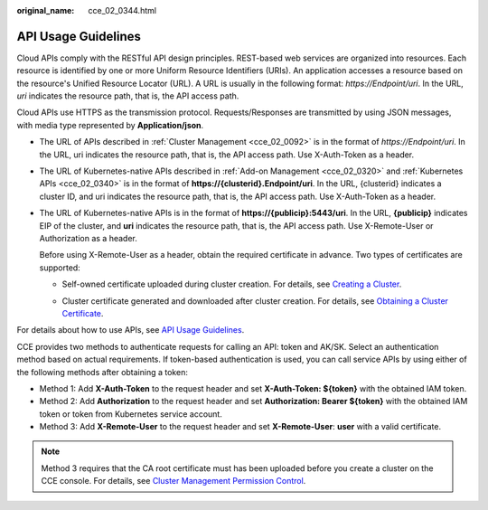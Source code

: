 :original_name: cce_02_0344.html

.. _cce_02_0344:

API Usage Guidelines
====================

Cloud APIs comply with the RESTful API design principles. REST-based web services are organized into resources. Each resource is identified by one or more Uniform Resource Identifiers (URIs). An application accesses a resource based on the resource's Unified Resource Locator (URL). A URL is usually in the following format: *https://Endpoint/uri*. In the URL, *uri* indicates the resource path, that is, the API access path.

Cloud APIs use HTTPS as the transmission protocol. Requests/Responses are transmitted by using JSON messages, with media type represented by **Application/json**.

-  The URL of APIs described in :ref:`Cluster Management <cce_02_0092>` is in the format of *https://Endpoint/uri*. In the URL, uri indicates the resource path, that is, the API access path. Use X-Auth-Token as a header.

-  The URL of Kubernetes-native APIs described in :ref:`Add-on Management <cce_02_0320>` and :ref:`Kubernetes APIs <cce_02_0340>` is in the format of **https://{clusterid}.Endpoint/uri**. In the URL, {clusterid} indicates a cluster ID, and uri indicates the resource path, that is, the API access path. Use X-Auth-Token as a header.

-  The URL of Kubernetes-native APIs is in the format of **https://{publicip}:5443/uri**. In the URL, **{publicip}** indicates EIP of the cluster, and **uri** indicates the resource path, that is, the API access path. Use X-Remote-User or Authorization as a header.

   Before using X-Remote-User as a header, obtain the required certificate in advance. Two types of certificates are supported:

   -  Self-owned certificate uploaded during cluster creation. For details, see `Creating a Cluster <https://docs.otc.t-systems.com/en-us/usermanual2/cce/cce_01_0028.html>`__.

      |image1|

   -  Cluster certificate generated and downloaded after cluster creation. For details, see `Obtaining a Cluster Certificate <https://docs.otc.t-systems.com/en-us/usermanual2/cce/cce_01_0175.html>`__.

      |image2|

For details about how to use APIs, see `API Usage Guidelines <https://docs.otc.t-systems.com/en-us/api/apiug/apig-en-api-180328001.html?tag=API%20Documents>`__.

CCE provides two methods to authenticate requests for calling an API: token and AK/SK. Select an authentication method based on actual requirements. If token-based authentication is used, you can call service APIs by using either of the following methods after obtaining a token:

-  Method 1: Add **X-Auth-Token** to the request header and set **X-Auth-Token: ${token}** with the obtained IAM token.
-  Method 2: Add **Authorization** to the request header and set **Authorization: Bearer ${token}** with the obtained IAM token or token from Kubernetes service account.
-  Method 3: Add **X-Remote-User** to the request header and set **X-Remote-User**: **user** with a valid certificate.

.. note::

   Method 3 requires that the CA root certificate must has been uploaded before you create a cluster on the CCE console. For details, see `Cluster Management Permission Control <https://docs.otc.t-systems.com/en-us/usermanual2/cce/cce_01_0085.html>`__.

.. |image1| image:: /_static/images/en-us_image_0000001121602072.png
.. |image2| image:: /_static/images/en-us_image_0227096557.png
